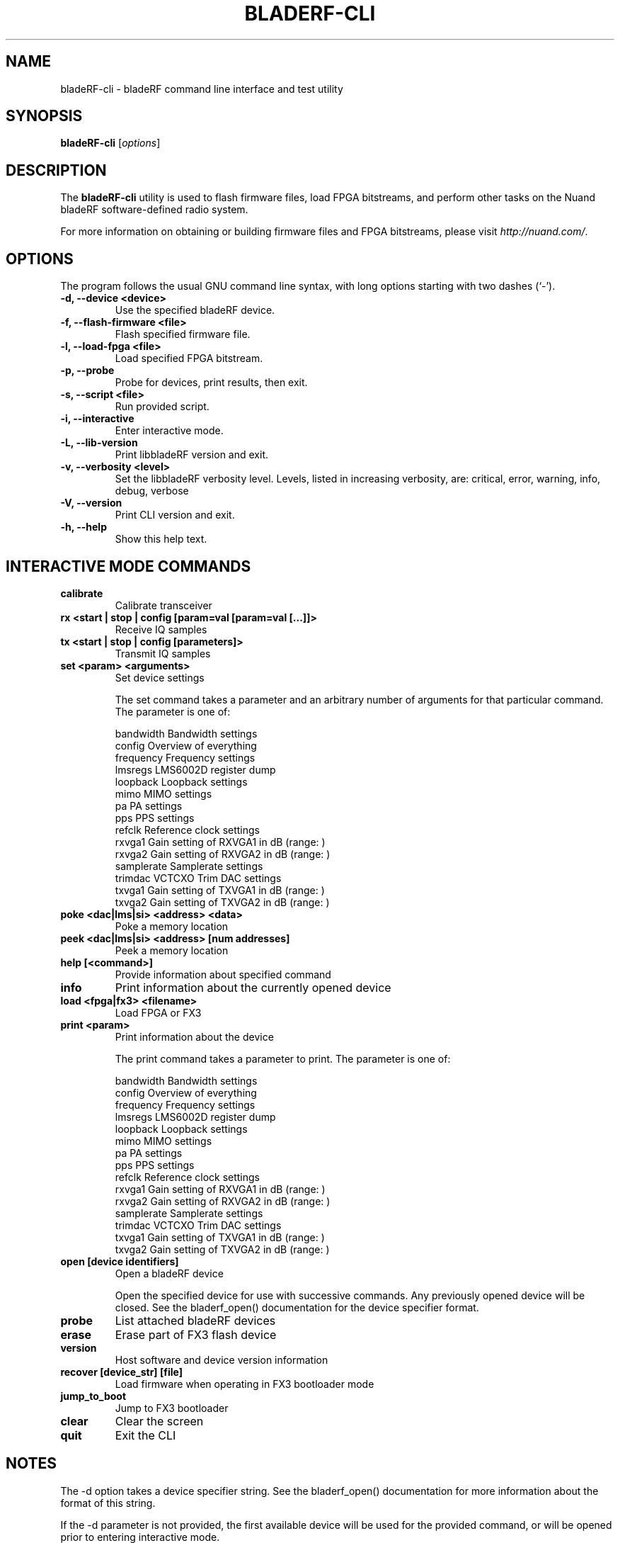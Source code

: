 .\"                                      Hey, EMACS: -*- nroff -*-
.TH BLADERF-CLI 1 "October 5, 2013"
.\" Please adjust this date whenever revising the manpage.

.SH NAME
bladeRF-cli - bladeRF command line interface and test utility

.SH SYNOPSIS
.B bladeRF-cli
.RI [ options ]

.SH DESCRIPTION
The
.B bladeRF-cli
utility is used to flash firmware files, load FPGA bitstreams, and perform
other tasks on the Nuand bladeRF software-defined radio system.
.PP
For more information on obtaining or building firmware files and FPGA
bitstreams, please visit
.IR http://nuand.com/ .

.SH OPTIONS
The program follows the usual GNU command line syntax, with long
options starting with two dashes (`-').
.TP
.B -d, --device <device>
Use the specified bladeRF device.
.TP
.B -f, --flash-firmware <file>
Flash specified firmware file.
.TP
.B -l, --load-fpga <file>
Load specified FPGA bitstream.
.TP
.B -p, --probe
Probe for devices, print results, then exit.
.TP
.B -s, --script <file>
Run provided script.
.TP
.B -i, --interactive
Enter interactive mode.
.TP
.B -L, --lib-version
Print libbladeRF version and exit.
.TP
.B -v, --verbosity <level>
Set the libbladeRF verbosity level. Levels, listed in increasing verbosity,
are: critical, error, warning, info, debug, verbose
.TP
.B -V, --version
Print CLI version and exit.
.TP
.B -h, --help
Show this help text.

.SH INTERACTIVE MODE COMMANDS
.TP
.B calibrate
Calibrate transceiver
.TP
.B rx <start | stop | config [param=val [param=val [...]]>
Receive IQ samples
.TP
.B tx <start | stop | config [parameters]>
Transmit IQ samples
.TP
.B set <param> <arguments>
Set device settings

The set command takes a parameter and an arbitrary number of
arguments for that particular command.  The parameter is one
of:

   bandwidth       Bandwidth settings
   config          Overview of everything
   frequency       Frequency settings
   lmsregs         LMS6002D register dump
   loopback        Loopback settings
   mimo            MIMO settings
   pa              PA settings
   pps             PPS settings
   refclk          Reference clock settings
   rxvga1          Gain setting of RXVGA1 in dB (range: )
   rxvga2          Gain setting of RXVGA2 in dB (range: )
   samplerate      Samplerate settings
   trimdac         VCTCXO Trim DAC settings
   txvga1          Gain setting of TXVGA1 in dB (range: )
   txvga2          Gain setting of TXVGA2 in dB (range: )

.TP
.B poke <dac|lms|si> <address> <data>
Poke a memory location
.TP
.B peek <dac|lms|si> <address> [num addresses]
Peek a memory location
.TP
.B help [<command>]
Provide information about specified command
.TP
.B info
Print information about the currently opened device
.TP
.B load <fpga|fx3> <filename>
Load FPGA or FX3
.TP
.B print <param>
Print information about the device

The print command takes a parameter to print.  The parameter
is one of:

   bandwidth       Bandwidth settings
   config          Overview of everything
   frequency       Frequency settings
   lmsregs         LMS6002D register dump
   loopback        Loopback settings
   mimo            MIMO settings
   pa              PA settings
   pps             PPS settings
   refclk          Reference clock settings
   rxvga1          Gain setting of RXVGA1 in dB (range: )
   rxvga2          Gain setting of RXVGA2 in dB (range: )
   samplerate      Samplerate settings
   trimdac         VCTCXO Trim DAC settings
   txvga1          Gain setting of TXVGA1 in dB (range: )
   txvga2          Gain setting of TXVGA2 in dB (range: )

.TP
.B open [device identifiers]
Open a bladeRF device

Open the specified device for use with successive commands.
Any previously opened device will be closed.
See the bladerf_open() documentation for the device specifier format.

.TP
.B probe
List attached bladeRF devices
.TP
.B erase
Erase part of FX3 flash device
.TP
.B version
Host software and device version information
.TP
.B recover [device_str] [file]
Load firmware when operating in FX3 bootloader mode
.TP
.B jump_to_boot
Jump to FX3 bootloader
.TP
.B clear
Clear the screen
.TP
.B quit
Exit the CLI

.SH NOTES
The -d option takes a device specifier string. See the bladerf_open()
documentation for more information about the format of this string.

If the -d parameter is not provided, the first available device
will be used for the provided command, or will be opened prior
to entering interactive mode.

.SH SEE ALSO
.BR bladeRF-flash (1).
.PP
More documentation is available at
.IR http://nuand.com/
and
.IR https://github.com/nuand/bladerf .
.SH AUTHOR
bladeRF-cli was written by the contributors to the bladeRF Project.
See the CONTRIBUTORS file for more information.
.PP
This manual page was written by Ryan Tucker <rtucker@gmail.com>.
Options are current as of git revision
.BR 3f8a176 .
